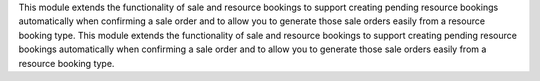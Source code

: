 This module extends the functionality of sale and resource bookings to support
creating pending resource bookings automatically when confirming a sale order
and to allow you to generate those sale orders easily from a resource booking
type.
This module extends the functionality of sale and resource bookings to support
creating pending resource bookings automatically when confirming a sale order
and to allow you to generate those sale orders easily from a resource booking
type.
